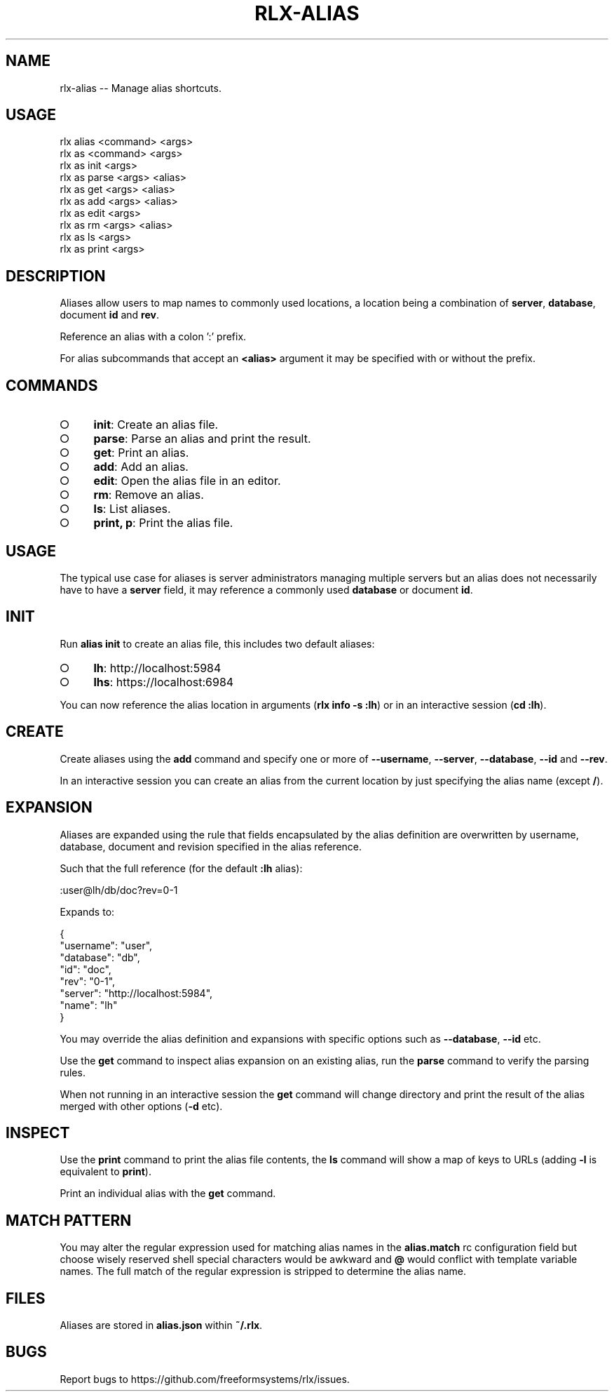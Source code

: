 .TH "RLX-ALIAS" "1" "September 2014" "rlx-alias 0.1.380" "User Commands"
.SH "NAME"
rlx-alias -- Manage alias shortcuts.
.SH "USAGE"

.SP
rlx alias <command> <args>
.br
rlx as <command> <args> 
.br
rlx as init <args> 
.br
rlx as parse <args> <alias> 
.br
rlx as get <args> <alias> 
.br
rlx as add <args> <alias> 
.br
rlx as edit <args> 
.br
rlx as rm <args> <alias> 
.br
rlx as ls <args> 
.br
rlx as print <args>
.SH "DESCRIPTION"
.PP
Aliases allow users to map names to commonly used locations, a location being a combination of \fBserver\fR, \fBdatabase\fR, document \fBid\fR and \fBrev\fR.
.PP
Reference an alias with a colon ':' prefix.
.PP
For alias subcommands that accept an \fB<alias>\fR argument it may be specified with or without the prefix.
.SH "COMMANDS"
.BL
.IP "\[ci]" 4
\fBinit\fR: Create an alias file.
.IP "\[ci]" 4
\fBparse\fR: Parse an alias and print the result.
.IP "\[ci]" 4
\fBget\fR: Print an alias.
.IP "\[ci]" 4
\fBadd\fR: Add an alias.
.IP "\[ci]" 4
\fBedit\fR: Open the alias file in an editor.
.IP "\[ci]" 4
\fBrm\fR: Remove an alias.
.IP "\[ci]" 4
\fBls\fR: List aliases.
.IP "\[ci]" 4
\fBprint, p\fR: Print the alias file.
.EL
.SH "USAGE"
.PP
The typical use case for aliases is server administrators managing multiple servers but an alias does not necessarily have to have a \fBserver\fR field, it may reference a commonly used \fBdatabase\fR or document \fBid\fR.
.SH "INIT"
.PP
Run \fBalias init\fR to create an alias file, this includes two default aliases:
.BL
.IP "\[ci]" 4
\fBlh\fR: http://localhost:5984
.IP "\[ci]" 4
\fBlhs\fR: https://localhost:6984
.EL
.PP
You can now reference the alias location in arguments (\fBrlx info \-s :lh\fR) or in an interactive session (\fBcd :lh\fR).
.SH "CREATE"
.PP
Create aliases using the \fBadd\fR command and specify one or more of \fB\-\-username\fR, \fB\-\-server\fR, \fB\-\-database\fR, \fB\-\-id\fR and \fB\-\-rev\fR.
.PP
In an interactive session you can create an alias from the current location by just specifying the alias name (except \fB/\fR).
.SH "EXPANSION"
.PP
Aliases are expanded using the rule that fields encapsulated by the alias definition are overwritten by username, database, document and revision specified in the alias reference.
.PP
Such that the full reference (for the default \fB:lh\fR alias):

  :user@lh/db/doc?rev=0\-1
.PP
Expands to:

.SP
  {
.br
    "username": "user",
.br
    "database": "db",
.br
    "id": "doc",
.br
    "rev": "0\-1",
.br
    "server": "http://localhost:5984",
.br
    "name": "lh"
.br
  }
.PP
You may override the alias definition and expansions with specific options such as \fB\-\-database\fR, \fB\-\-id\fR etc.
.PP
Use the \fBget\fR command to inspect alias expansion on an existing alias, run the \fBparse\fR command to verify the parsing rules.
.PP
When not running in an interactive session the \fBget\fR command will change directory and print the result of the alias merged with other options (\fB\-d\fR etc).
.SH "INSPECT"
.PP
Use the \fBprint\fR command to print the alias file contents, the \fBls\fR command will show a map of keys to URLs (adding \fB\-l\fR is equivalent to \fBprint\fR).
.PP
Print an individual alias with the \fBget\fR command.
.SH "MATCH PATTERN"
.PP
You may alter the regular expression used for matching alias names in the \fBalias.match\fR rc configuration field but choose wisely reserved shell special characters would be awkward and \fB@\fR would conflict with template variable names. The full match of the regular expression is stripped to determine the alias name.
.SH "FILES"
.PP
Aliases are stored in \fBalias.json\fR within \fB~/.rlx\fR.
.SH "BUGS"
.PP
Report bugs to https://github.com/freeformsystems/rlx/issues.
